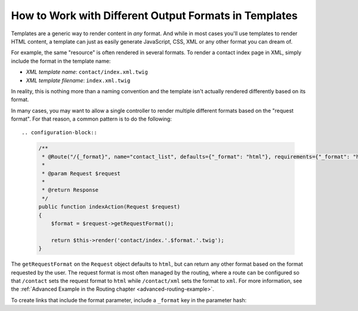 .. index::
    single: Templating; Formats

How to Work with Different Output Formats in Templates
======================================================

Templates are a generic way to render content in *any* format. And while in
most cases you'll use templates to render HTML content, a template can just
as easily generate JavaScript, CSS, XML or any other format you can dream of.

For example, the same "resource" is often rendered in several formats.
To render a contact index page in XML, simply include the format in the
template name:

* *XML template name*: ``contact/index.xml.twig``
* *XML template filename*: ``index.xml.twig``

In reality, this is nothing more than a naming convention and the template
isn't actually rendered differently based on its format.

In many cases, you may want to allow a single controller to render multiple
different formats based on the "request format". For that reason, a common
pattern is to do the following::

.. configuration-block::

  .. code-block:: php-annotations
  
      /**
       * @Route("/{_format}", name="contact_list", defaults={"_format": "html"}, requirements={"_format": "html|xml|pdf"})
       *
       * @param Request $request       
       *
       * @return Response
       */
      public function indexAction(Request $request)
      {
          $format = $request->getRequestFormat();

          return $this->render('contact/index.'.$format.'.twig');
      }
    

The ``getRequestFormat`` on the ``Request`` object defaults to ``html``,
but can return any other format based on the format requested by the user.
The request format is most often managed by the routing, where a route can
be configured so that ``/contact`` sets the request format to ``html`` while
``/contact/xml`` sets the format to ``xml``. For more information, see the
:ref:`Advanced Example in the Routing chapter <advanced-routing-example>`.

To create links that include the format parameter, include a ``_format``
key in the parameter hash:

.. configuration-block::

    .. code-block:: html+twig

        <a href="{{ path('contact_list', {'_format': 'pdf'}) }}">
            PDF Version
        </a>

    .. code-block:: html+php

        <!-- The path() method was introduced in Symfony 2.8. Prior to 2.8, you
             had to use generate(). -->
        <a href="<?php echo $view['router']->path('contact_list', ['_format' => 'pdf']) ?>">
            PDF Version
        </a>

